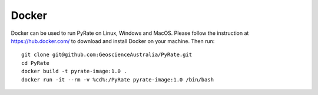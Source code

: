 Docker
------

Docker can be used to run PyRate on Linux, Windows and MacOS. Please follow the instruction at https://hub.docker.com/ to
download and install Docker on your machine. Then run:

::

    git clone git@github.com:GeoscienceAustralia/PyRate.git
    cd PyRate
    docker build -t pyrate-image:1.0 .
    docker run -it --rm -v %cd%:/PyRate pyrate-image:1.0 /bin/bash
